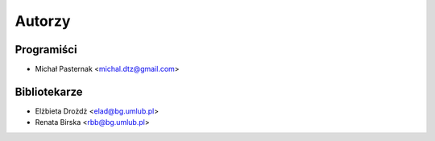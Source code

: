 =======
Autorzy
=======

Programiści
-----------

* Michał Pasternak <michal.dtz@gmail.com>

Bibliotekarze
-------------

* Elżbieta Drożdż <elad@bg.umlub.pl>
* Renata Birska <rbb@bg.umlub.pl>